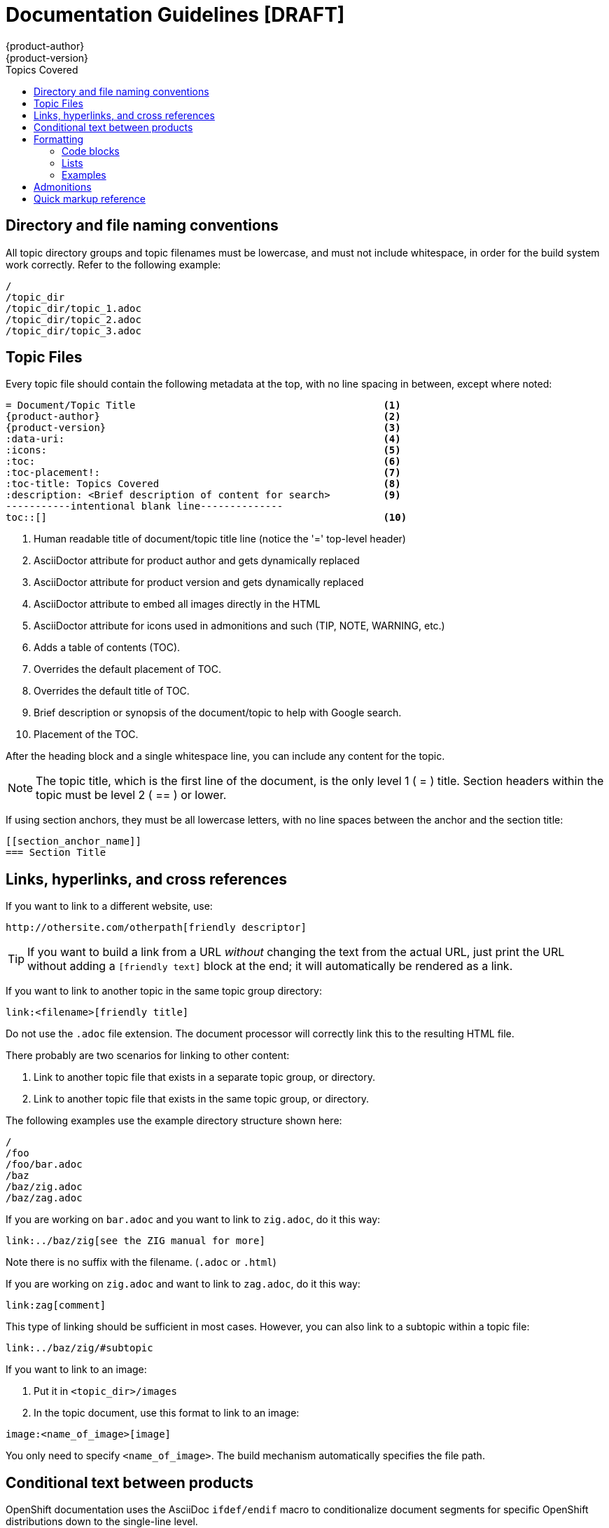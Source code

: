 = Documentation Guidelines [DRAFT]
{product-author}
{product-version}
:data-uri:
:icons:
:toc:
:toc-placement!:
:toc-title: Topics Covered
:description: These are basic guidelines for creating technical documentation for OpenShift.

toc::[]

== Directory and file naming conventions

All topic directory groups and topic filenames must be lowercase, and must not include whitespace, in order for the build system work correctly. Refer to the following example:

....
/
/topic_dir
/topic_dir/topic_1.adoc
/topic_dir/topic_2.adoc
/topic_dir/topic_3.adoc
....

== Topic Files

Every topic file should contain the following metadata at the top, with no line spacing in between, except where noted:

----
= Document/Topic Title                                          <1>
{product-author}                                                <2>
{product-version}                                               <3>
:data-uri:                                                      <4>
:icons:                                                         <5>
:toc:                                                           <6>
:toc-placement!:                                                <7>
:toc-title: Topics Covered                                      <8>
:description: <Brief description of content for search>         <9>
-----------intentional blank line--------------
toc::[]                                                         <10>
----

<1> Human readable title of document/topic title line (notice the '=' top-level header)
<2> AsciiDoctor attribute for product author and gets dynamically replaced 
<3> AsciiDoctor attribute for product version and gets dynamically replaced 
<4> AsciiDoctor attribute to embed all images directly in the HTML 
<5> AsciiDoctor attribute for icons used in admonitions and such (TIP, NOTE, WARNING, etc.)
<6> Adds a table of contents (TOC).
<7> Overrides the default placement of TOC.
<8> Overrides the default title of TOC.
<9> Brief description or synopsis of the document/topic to help with Google search.
<10> Placement of the TOC.

After the heading block and a single whitespace line, you can include any content for the topic.

[NOTE]
====
The topic title, which is the first line of the document, is the only level 1 ( = ) title. Section headers within the topic must be level 2 ( == ) or lower.
====

If using section anchors, they must be all lowercase letters, with no line spaces between the anchor and the section title:

----
[[section_anchor_name]]
=== Section Title
----

== Links, hyperlinks, and cross references

If you want to link to a different website, use:

----
http://othersite.com/otherpath[friendly descriptor]
----

TIP: If you want to build a link from a URL _without_ changing the text from the actual URL, just print the URL without adding a `[friendly text]` block at the end; it will automatically be rendered as a link.

If you want to link to another topic in the same topic group directory:

----
link:<filename>[friendly title]
----

Do not use the `.adoc` file extension. The document processor will correctly link this to the resulting HTML file. 

There probably are two scenarios for linking to other content: 

1. Link to another topic file that exists in a separate topic group, or directory.
2. Link to another topic file that exists in the same topic group, or directory.

The following examples use the example directory structure shown here:
....
/
/foo
/foo/bar.adoc
/baz
/baz/zig.adoc
/baz/zag.adoc
....

If you are working on `bar.adoc` and you want to link to `zig.adoc`, do it this way:

----
link:../baz/zig[see the ZIG manual for more]
----

Note there is no suffix with the filename. (`.adoc` or `.html`)

If you are working on `zig.adoc` and want to link to `zag.adoc`, do it this way:

----
link:zag[comment]
----

This type of linking should be sufficient in most cases. However, you can also link to a subtopic within a topic file:

----
link:../baz/zig/#subtopic
----

If you want to link to an image:

1. Put it in `<topic_dir>/images`
2. In the topic document, use this format to link to an image:

----
image:<name_of_image>[image]
----

You only need to specify `<name_of_image>`. The build mechanism automatically specifies the file path. 

== Conditional text between products
OpenShift documentation uses the AsciiDoc `ifdef/endif` macro to conditionalize document segments for specific OpenShift distributions down to the single-line level.

The supported distribution attributes used with the OpenShift build mechanism are: 

* _openshift-origin_
* _openshift-online_
* _openshift-enterprise_

These attributes can be used by themselves, or in conjunction to conditionalize text within a topic document.

Here is an example of this concept in use:

....
This first line is unconditionalized, and will appear for all versions.

ifdef::openshift-online[]
This line will only appear for OpenShift Online.
endif::[]

ifdef::openshift-enterprise[]
This line will only appear for OpenShift Enterprise.
endif::[]

ifdef::openshift-origin,openshift-enterprise[]
This line will appear for OpenShift Origin and Enterprise, but not for OpenShift Online.
endif::[]
....


Note that the following limitations exist when conditionalizing text:

1. The `ifdef/endif` blocks have no size limit, however they should not be used to conditionalize an entire topic. If an entire topic file is specific to a given OpenShift distribution, refer to the Document Set Metadata section for information on how to conditionalize at the whole-topic level.

2. The `ifdef/endif` blocks cannot be nested. In other words, one conditional block cannot contain other conditional blocks.

== Formatting

For all of the system blocks including table delimiters, use four characters. For example:

....
|=== for tables
---- for code blocks
....

=== Code blocks

For all code blocks, you must include an empty line above a code block.

Acceptable:

....
Lorem ipsum

----
$ lorem.sh
----
....

Not acceptable:

....
Lorem ipsum
----
$ lorem.sh
----
....

Without the line spaces the content is likely to be not parsed correctly.

Also, if you want to render some code inline, use backticks:

....
"The file can be found at `/dev/null` on your host."
....

Which renders as:

"The file can be found at `/dev/null` on your host."

=== Lists
Lists are created as shown in this example:

....
. Item 1 (2 spaces between the period and the first character)

. Item 2

. Item 3
....

This will render as such:

. Item 1

. Item 2

. Item 3

If you need to add any text, admonitions, or code blocks you need to add the continuous +, as shown in the example:

....
. Item 1
+
----
some code block
----

. Item 2

. Item 3
....

This renders as shown:

. Item 1
+
----
some code block
----

. Item 2

. Item 3

=== Examples

Use the following format when showing examples:

....
.Example Title
----
Example text here
----
....


== Admonitions

Admonitions such as notes and warnings are formatted as shown:

....
[ADMONITION]
====
Text for admonition
====
....

== Quick markup reference

[cols="4,7"]
|===
|Markup |Description

|$$`rhc app create`$$
|Inline commands, for example:

Use the `rhc app create` command to create a new application.

|$$[parameter]#MAX_GEARS#$$
|System or software parameters:

Set the [parameter]#MAX_GEARS# parameter to the desired value.

|$$[userinput]#value#$$
|Values that a user is asked to enter:

Type [userinput]#Yes# when prompted.

|$$[replaceable]#<Name>#$$
a|This represents text that a user must replace with an actual value. For example:

`rhc app delete [replaceable]#<App_Name>#`
